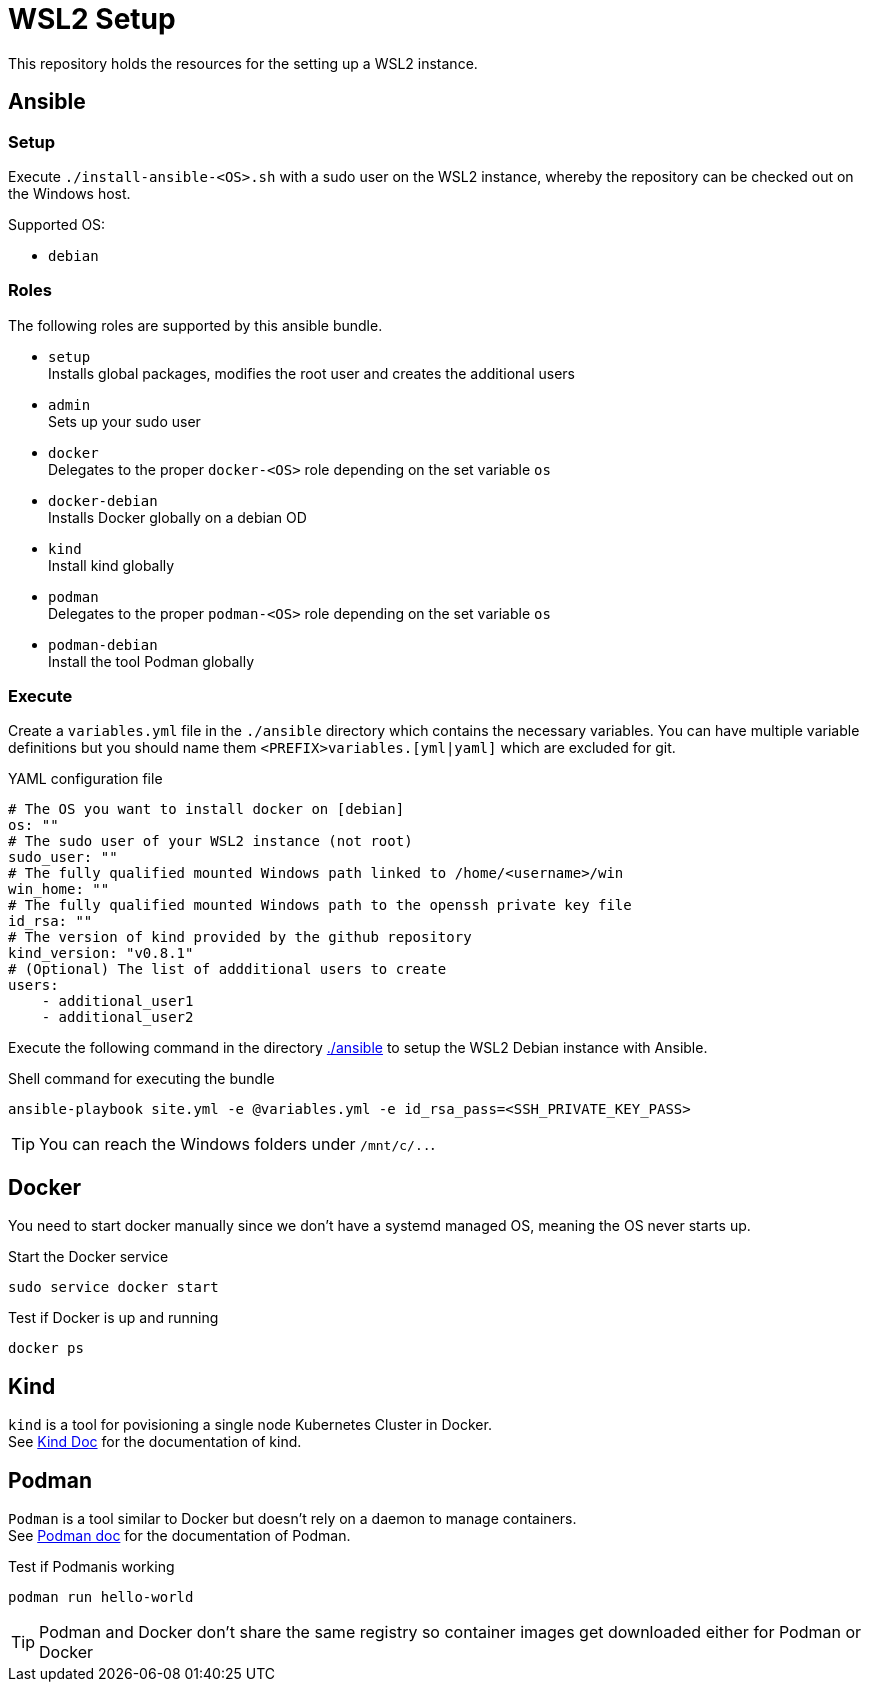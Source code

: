 = WSL2 Setup 

This repository holds the resources for the setting up a WSL2 instance.

== Ansible

=== Setup

Execute ``./install-ansible-<OS>.sh`` with a sudo user on the WSL2 instance, whereby the repository can be checked out on the Windows host.

Supported OS:

* ``debian``

=== Roles

The following roles are supported by this ansible bundle.

* ``setup`` +
  Installs global packages, modifies the root user and creates the additional users
* ``admin`` +
  Sets up your sudo user
* ``docker`` +
  Delegates to the proper ``docker-<OS>`` role depending on the set variable ``os`` 
* ``docker-debian`` +
  Installs Docker globally on a debian OD 
* ``kind`` +
  Install kind globally 
* ``podman`` +
  Delegates to the proper ``podman-<OS>`` role depending on the set variable ``os`` 
* ``podman-debian`` +
  Install the tool Podman globally

=== Execute 

Create a ``variables.yml`` file in the ``./ansible`` directory which contains the necessary variables. You can have multiple variable definitions but you should name them ``<PREFIX>variables.[yml|yaml]`` which are excluded for git.

.YAML configuration file 
[code, yaml]
----
# The OS you want to install docker on [debian]
os: ""
# The sudo user of your WSL2 instance (not root)
sudo_user: ""
# The fully qualified mounted Windows path linked to /home/<username>/win
win_home: ""
# The fully qualified mounted Windows path to the openssh private key file
id_rsa: ""
# The version of kind provided by the github repository
kind_version: "v0.8.1"
# (Optional) The list of addditional users to create
users:
    - additional_user1
    - additional_user2
----

Execute the following command in the directory link:./ansible[./ansible] to setup the WSL2 Debian instance with Ansible.

.Shell command for executing the bundle
[code, bash]
----
ansible-playbook site.yml -e @variables.yml -e id_rsa_pass=<SSH_PRIVATE_KEY_PASS>
----

TIP: You can reach the Windows folders under ``/mnt/c/..``. 

== Docker

You need to start docker manually since we don't have a systemd managed OS, meaning the OS never starts up.

.Start the Docker service
[source,bash]
-----
sudo service docker start
-----

.Test if Docker is up and running
[source,bash]
-----
docker ps
-----

== Kind

``kind`` is a tool for povisioning a single node Kubernetes Cluster in Docker. +
See link:https://kind.sigs.k8s.io/docs[Kind Doc] for the documentation of kind.

== Podman

``Podman`` is a tool similar to Docker but doesn't rely on a daemon to manage containers. +
See link:https://podman.io/[Podman doc] for the documentation of Podman.

.Test if Podmanis working
[source,bash]
-----
podman run hello-world
-----

TIP: Podman and Docker don't share the same registry so container images get downloaded either for Podman or Docker